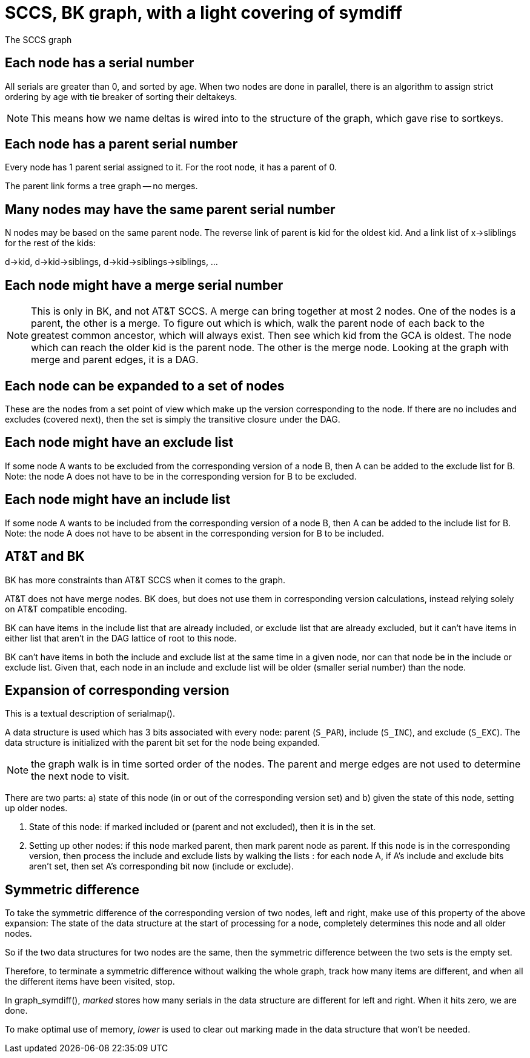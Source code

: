 SCCS, BK graph, with a light covering of symdiff
================================================

The SCCS graph

Each node has a serial number
-----------------------------
All serials are greater than 0, and sorted by age.
When two nodes are done in parallel, there is an algorithm
to assign strict ordering by age with tie breaker of sorting
their deltakeys.

NOTE: This means how we name deltas is wired into
to the structure of the graph, which gave rise to sortkeys.

Each node has a parent serial number
------------------------------------
Every node has 1 parent serial assigned to it.
For the root node, it has a parent of 0.

The parent link forms a tree graph -- no merges.

Many nodes may have the same parent serial number
-------------------------------------------------
N nodes may be based on the same parent node.
The reverse link of parent is kid for the oldest kid.
And a link list of x->sliblings for the rest of the kids:

d->kid, d->kid->siblings, d->kid->siblings->siblings, ...

Each node might have a merge serial number
------------------------------------------
NOTE: This is only in BK, and not AT&T SCCS.
A merge can bring together at most 2 nodes.
One of the nodes is a parent, the other is a merge.
To figure out which is which, walk the parent node of each
back to the greatest common ancestor, which will always exist.
Then see which kid from the GCA is oldest.  The node which
can reach the older kid is the parent node.  The other is the
merge node.  Looking at the graph with merge and parent edges,
it is a DAG.

Each node can be expanded to a set of nodes
-------------------------------------------
These are the nodes from a set point of view which make
up the version corresponding to the node.  If there are no
includes and excludes (covered next), then the set is
simply the transitive closure under the DAG.

Each node might have an exclude list
------------------------------------
If some node A wants to be excluded from the corresponding version of
a node B, then A can be added to the exclude list for B.
Note: the node A does not have to be in the corresponding version for
B to be excluded.

Each node might have an include list
------------------------------------
If some node A wants to be included from the corresponding version of
a node B, then A can be added to the include list for B.
Note: the node A does not have to be absent in the corresponding version for
B to be included.

AT&T and BK
-----------
BK has more constraints than AT&T SCCS when it comes to the graph.

AT&T does not have merge nodes.
BK does, but does not use them in corresponding version calculations,
instead relying solely on AT&T compatible encoding.

BK can have items in the include list that are already included,
or exclude list that are already excluded, but it can't have items
in either list that aren't in the DAG lattice of root to this node.

BK can't have items in both the include and exclude list at the same
time in a given node, nor can that node be in the include or exclude
list.  Given that, each node in an include and exclude list will be
older (smaller serial number) than the node.

Expansion of corresponding version
----------------------------------
This is a textual description of serialmap().

A data structure is used which has 3 bits associated with every node:
parent (`S_PAR`), include (`S_INC`), and exclude (`S_EXC`).  The data
structure is initialized with the parent bit set for the node being
expanded.

NOTE: the graph walk is in time sorted order of the nodes.  The parent
and merge edges are not used to determine the next node to visit.

There are two parts: a) state of this node (in or out of the
corresponding version set) and b) given the state of this node,
setting up older nodes.

a. State of this node: if marked included or (parent and not excluded),
then it is in the set.

b. Setting up other nodes: if this node marked parent, then mark
parent node as parent. If this node is in the corresponding version,
then process the include and exclude lists by walking the lists : for
each node A, if A's include and exclude bits aren't set, then set A’s
corresponding bit now (include or exclude).


Symmetric difference
--------------------
To take the symmetric difference of the corresponding version of two nodes,
left and right, make use of this property of the above expansion:
The state of the data structure at the start of processing for a node,
completely determines this node and all older nodes.

So if the two data structures for two nodes are the same, then the
symmetric difference between the two sets is the empty set.

Therefore, to terminate a symmetric difference without walking the whole
graph, track how many items are different, and when all the different
items have been visited, stop.

In graph_symdiff(), 'marked' stores how many serials in the data structure
are different for left and right.  When it hits zero, we are done.

To make optimal use of memory, 'lower' is used to clear out marking made
in the data structure that won't be needed.

